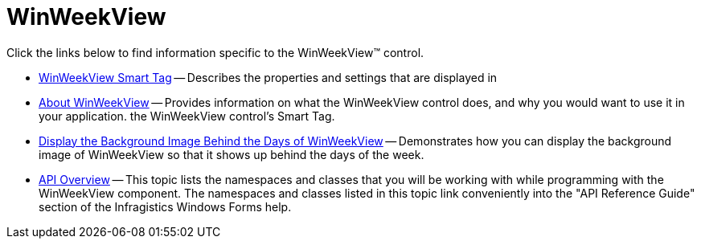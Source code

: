 ﻿////

|metadata|
{
    "name": "winweekview",
    "controlName": ["WinWeekView"],
    "tags": [],
    "guid": "{5F5A73BD-1785-4E90-96F4-825B7FD299B6}",  
    "buildFlags": [],
    "createdOn": "0001-01-01T00:00:00Z"
}
|metadata|
////

= WinWeekView

Click the links below to find information specific to the WinWeekView™ control.

* link:winweekview-smart-tag.html[WinWeekView Smart Tag] -- Describes the properties and settings that are displayed in
* link:winweekview-about-winweekview.html[About WinWeekView] -- Provides information on what the WinWeekView control does, and why you would want to use it in your application. the WinWeekView control's Smart Tag.
* link:winweekview-display-the-background-image-behind-the-days-of-winweekview.html[Display the Background Image Behind the Days of WinWeekView] -- Demonstrates how you can display the background image of WinWeekView so that it shows up behind the days of the week.
* link:winweekview-api-overview.html[API Overview] -- This topic lists the namespaces and classes that you will be working with while programming with the WinWeekView component. The namespaces and classes listed in this topic link conveniently into the "API Reference Guide" section of the Infragistics Windows Forms help.